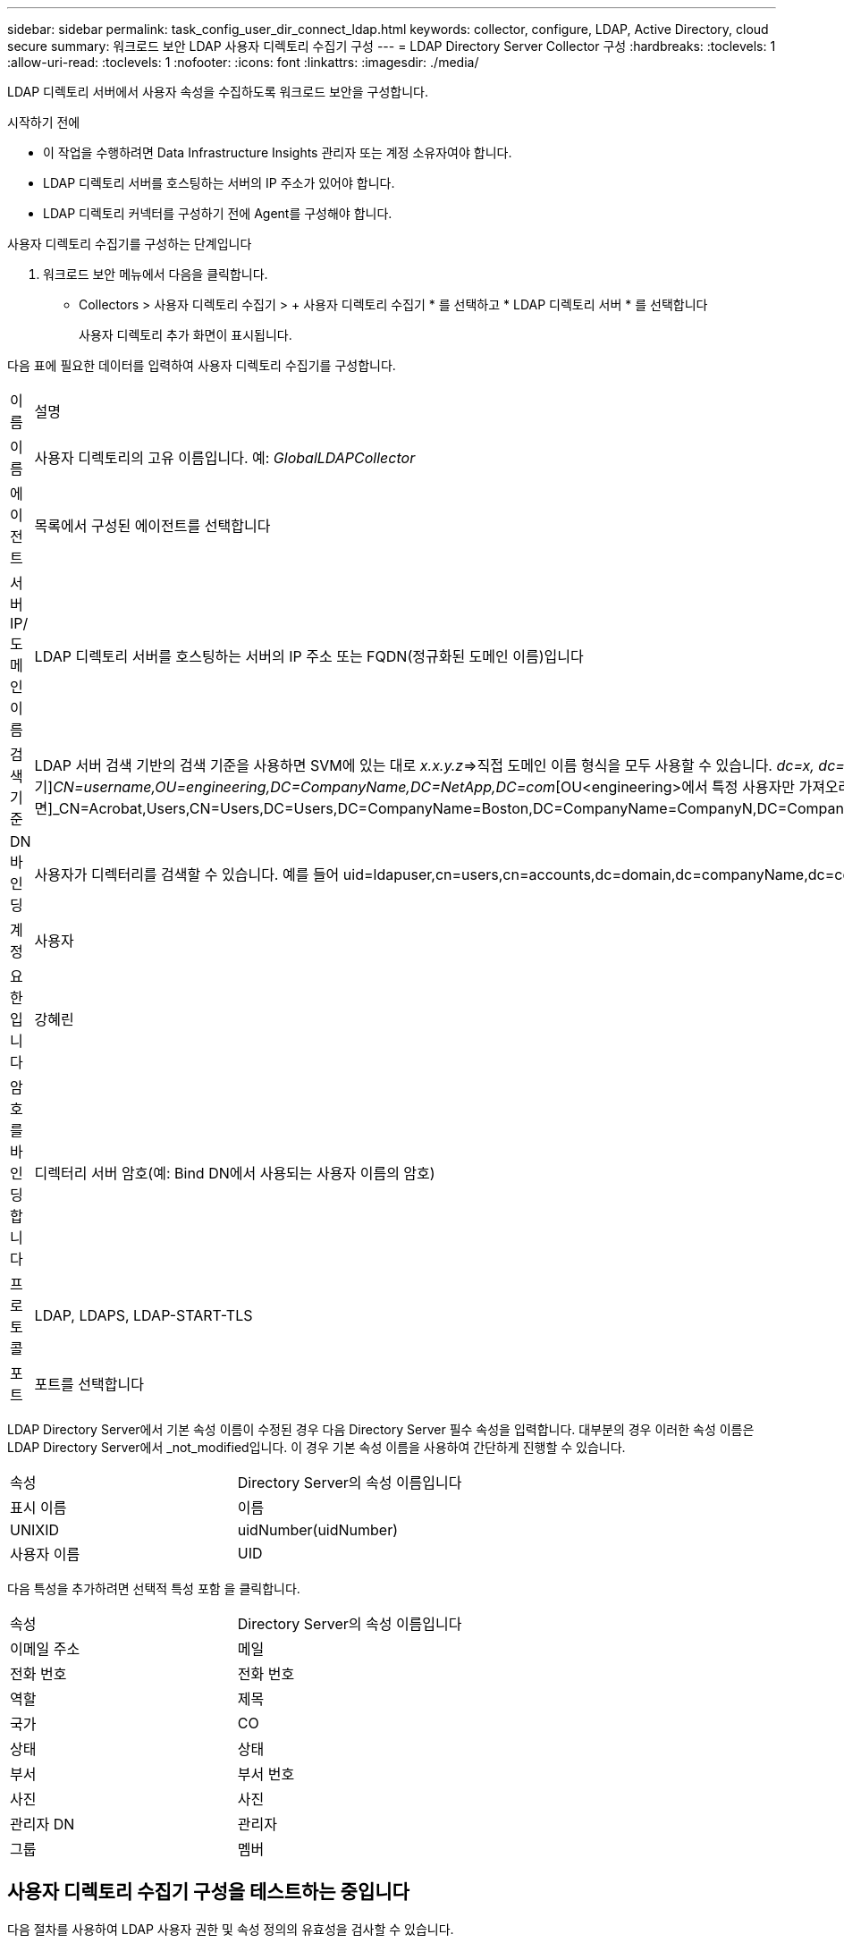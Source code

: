 ---
sidebar: sidebar 
permalink: task_config_user_dir_connect_ldap.html 
keywords: collector, configure, LDAP, Active Directory, cloud secure 
summary: 워크로드 보안 LDAP 사용자 디렉토리 수집기 구성 
---
= LDAP Directory Server Collector 구성
:hardbreaks:
:toclevels: 1
:allow-uri-read: 
:toclevels: 1
:nofooter: 
:icons: font
:linkattrs: 
:imagesdir: ./media/


[role="lead"]
LDAP 디렉토리 서버에서 사용자 속성을 수집하도록 워크로드 보안을 구성합니다.

.시작하기 전에
* 이 작업을 수행하려면 Data Infrastructure Insights 관리자 또는 계정 소유자여야 합니다.
* LDAP 디렉토리 서버를 호스팅하는 서버의 IP 주소가 있어야 합니다.
* LDAP 디렉토리 커넥터를 구성하기 전에 Agent를 구성해야 합니다.


.사용자 디렉토리 수집기를 구성하는 단계입니다
. 워크로드 보안 메뉴에서 다음을 클릭합니다.
* Collectors > 사용자 디렉토리 수집기 > + 사용자 디렉토리 수집기 * 를 선택하고 * LDAP 디렉토리 서버 * 를 선택합니다
+
사용자 디렉토리 추가 화면이 표시됩니다.



다음 표에 필요한 데이터를 입력하여 사용자 디렉토리 수집기를 구성합니다.

[cols="2*"]
|===


| 이름 | 설명 


| 이름 | 사용자 디렉토리의 고유 이름입니다. 예: _GlobalLDAPCollector_ 


| 에이전트 | 목록에서 구성된 에이전트를 선택합니다 


| 서버 IP/도메인 이름 | LDAP 디렉토리 서버를 호스팅하는 서버의 IP 주소 또는 FQDN(정규화된 도메인 이름)입니다 


| 검색 기준 | LDAP 서버 검색 기반의 검색 기준을 사용하면 SVM에 있는 대로 _x.x.y.z_=>직접 도메인 이름 형식을 모두 사용할 수 있습니다. [예: hq.companyname.com]_dc=x, dc=y, dc=z_=> 상대 고유 이름 [예: dc=HQ, dc=CompanyName, dc=com] 또는 다음과 같이 지정할 수 있습니다. _OU=engineering,DC=HQ,DC=CompanyName,DC=com_[특정 OU 엔지니어링으로 필터링하기]_CN=username,OU=engineering,DC=CompanyName,DC=NetApp,DC=com_[OU<engineering>에서 특정 사용자만 가져오려면]_CN=Acrobat,Users,CN=Users,DC=Users,DC=CompanyName=Boston,DC=CompanyName=CompanyN,DC=CompanyUS,DC=CompanyName=Users,DC=CompanyName=CompanyS,DC=CompanyName=CompanyName=CompanyName=CompanyName=CompanyName=CompanyName=CompanyName= 


| DN 바인딩 | 사용자가 디렉터리를 검색할 수 있습니다. 예를 들어 uid=ldapuser,cn=users,cn=accounts,dc=domain,dc=companyName,dc=com uid=john,cn=users,cn=accounts,dc=dorp,dc=company,dc=com for a user john@dorp.company.com 입니다. dorp.company.com 


| 계정 | 사용자 


| 요한입니다 | 강혜린 


| 암호를 바인딩합니다 | 디렉터리 서버 암호(예: Bind DN에서 사용되는 사용자 이름의 암호) 


| 프로토콜 | LDAP, LDAPS, LDAP-START-TLS 


| 포트 | 포트를 선택합니다 
|===
LDAP Directory Server에서 기본 속성 이름이 수정된 경우 다음 Directory Server 필수 속성을 입력합니다. 대부분의 경우 이러한 속성 이름은 LDAP Directory Server에서 _not_modified입니다. 이 경우 기본 속성 이름을 사용하여 간단하게 진행할 수 있습니다.

[cols="2*"]
|===


| 속성 | Directory Server의 속성 이름입니다 


| 표시 이름 | 이름 


| UNIXID | uidNumber(uidNumber) 


| 사용자 이름 | UID 
|===
다음 특성을 추가하려면 선택적 특성 포함 을 클릭합니다.

[cols="2*"]
|===


| 속성 | Directory Server의 속성 이름입니다 


| 이메일 주소 | 메일 


| 전화 번호 | 전화 번호 


| 역할 | 제목 


| 국가 | CO 


| 상태 | 상태 


| 부서 | 부서 번호 


| 사진 | 사진 


| 관리자 DN | 관리자 


| 그룹 | 멤버 
|===


== 사용자 디렉토리 수집기 구성을 테스트하는 중입니다

다음 절차를 사용하여 LDAP 사용자 권한 및 속성 정의의 유효성을 검사할 수 있습니다.

* 다음 명령을 사용하여 워크로드 보안 LDAP 사용자 권한을 검증합니다.
+
 ldapsearch -D "uid=john ,cn=users,cn=accounts,dc=dorp,dc=company,dc=com" -W -x -LLL -o ldif-wrap=no -b "cn=accounts,dc=dorp,dc=company,dc=com" -H ldap://vmwipaapp08.dorp.company.com
* LDAP 탐색기를 사용하여 LDAP 데이터베이스를 탐색하고, 개체 속성 및 속성을 보고, 권한을 보고, 개체의 스키마를 보고, 저장하고 다시 실행할 수 있는 정교한 검색을 실행할 수 있습니다.
+
** LDAP 탐색기를 설치합니다  또는 Java LDAP Explorer를 선택합니다  LDAP 서버에 연결할 수 있는 모든 Windows 시스템에서
** LDAP 디렉토리 서버의 사용자 이름/암호를 사용하여 LDAP 서버에 연결합니다.




image:CloudSecure_LDAPDialog.png["LDAP 접속"]



== LDAP 디렉토리 수집기 구성 오류 문제 해결

다음 표에서는 수집기 구성 중에 발생할 수 있는 알려진 문제와 해결 방법을 설명합니다.

[cols="2*"]
|===
| 문제: | 해상도: 


| LDAP 디렉토리 커넥터를 추가하면 '오류' 상태가 됩니다. "LDAP 서버에 대해 잘못된 자격 증명이 제공되었습니다."라는 오류가 표시됩니다. | 잘못된 바인딩 DN 또는 바인딩 비밀번호 또는 검색 기준을 제공했습니다. 올바른 정보를 편집하고 제공하십시오. 


| LDAP 디렉토리 커넥터를 추가하면 '오류' 상태가 됩니다. "DN=DC=HQ, DC=domainname, DC=com에 해당하는 객체를 포리스트 이름으로 가져오지 못했습니다."라는 오류가 표시됩니다. | 잘못된 검색 기준을 제공했습니다. 올바른 포리스트 이름을 편집하고 제공하십시오. 


| 도메인 사용자의 선택적 속성이 워크로드 보안 사용자 프로필 페이지에 나타나지 않습니다. | 이는 CloudSecure에 추가된 선택적 속성의 이름과 Active Directory의 실제 속성 이름이 일치하지 않기 때문일 수 있습니다. 필드는 대/소문자를 구분합니다. 올바른 선택적 속성 이름을 편집하고 제공하십시오. 


| "LDAP 사용자를 검색하지 못했습니다. 실패 원인: 서버에 연결할 수 없습니다. 연결이 null입니다." | _Restart_ 단추를 클릭하여 수집기를 다시 시작합니다. 


| LDAP 디렉토리 커넥터를 추가하면 '오류' 상태가 됩니다. | 필수 필드(서버, 포리스트-이름, 바인드-DN, 바인드-암호)에 대해 유효한 값을 제공했는지 확인합니다. bind-DN 입력은 항상 uid=ldapuser,cn=users,cn=accounts,dc=domain,dc=companyName,dc=com으로 제공되어야 합니다. 


| LDAP 디렉토리 커넥터를 추가하면 '다시 시도 중' 상태가 됩니다. "수집기의 상태를 확인하지 못하여 다시 시도하는 중" 오류가 표시됩니다. | 올바른 서버 IP 및 검색 기준을 제공했는지 확인합니다. // 


| LDAP 디렉토리를 추가하는 동안 다음과 같은 오류가 표시됩니다. “2회 재시도 내에 Collector의 상태를 확인하지 못했습니다. 수집기를 다시 시작하십시오(오류 코드: AGENT008).” | 올바른 서버 IP 및 검색 기준을 제공했는지 확인합니다 


| LDAP 디렉토리 커넥터를 추가하면 '다시 시도 중' 상태가 됩니다. "Collector의 상태를 정의할 수 없습니다. 원인 TCP 명령 [Connect(localhost:35012, None, List(), some(,seconds), true)] 오류가 java.net.ConnectionException:Connection refused 때문에 실패했습니다." | AD 서버에 대해 잘못된 IP 또는 FQDN이 제공되었습니다. 올바른 IP 주소 또는 FQDN을 편집하고 입력합니다. /// 


| LDAP 디렉토리 커넥터를 추가하면 '오류' 상태가 됩니다. "LDAP 연결을 설정하지 못했습니다."라는 오류가 표시됩니다. | LDAP 서버에 대해 잘못된 IP 또는 FQDN이 제공되었습니다. 올바른 IP 주소 또는 FQDN을 편집하고 입력합니다. 또는 잘못된 포트 값이 제공되었습니다. LDAP 서버에 대한 기본 포트 값 또는 올바른 포트 번호를 사용해 보십시오. 


| LDAP 디렉토리 커넥터를 추가하면 '오류' 상태가 됩니다. "설정을 로드하지 못했습니다. 원인: DataSource 구성에 오류가 있습니다. 특정 이유: /connector/conf/application.conf: 70: ldap.ldap-port에 숫자가 아닌 유형 문자열이 있습니다." | 잘못된 포트 값이 제공되었습니다. AD 서버에 대한 기본 포트 값 또는 올바른 포트 번호를 사용해 보십시오. 


| 나는 필수 속성을 시작했는데 효과가 있었습니다. 옵션 특성 데이터를 추가한 후 선택적 특성 데이터를 AD에서 가져오지 않습니다. | 이는 CloudSecure에 추가된 옵션 속성과 Active Directory의 실제 속성 이름이 일치하지 않기 때문일 수 있습니다. 올바른 필수 또는 선택적 속성 이름을 편집하고 제공하십시오. 


| Collector를 다시 시작한 후 LDAP 동기화는 언제 이루어집니까? | LDAP 동기화는 수집기가 다시 시작된 직후에 수행됩니다. 약 30만 명의 사용자가 있는 사용자 데이터를 가져오는 데 약 15분이 소요되며, 12시간마다 자동으로 새로 고쳐집니다. 


| 사용자 데이터가 LDAP에서 CloudSecure로 동기화됩니다. 언제 데이터가 삭제됩니까? | 새로 고침이 없는 경우 사용자 데이터는 13개월 동안 유지됩니다. 테넌트가 삭제되면 데이터가 삭제됩니다. 


| LDAP 디렉토리 커넥터를 사용하면 '오류' 상태가 됩니다. "커넥터가 오류 상태입니다. 서비스 이름: usersLdap. 실패 원인: LDAP 사용자를 검색하지 못했습니다. 실패 원인:80090308:LdapErr:DSID-0C090453, 설명:AcceptSecurityContext 오류, 데이터 52e, v3839" | 잘못된 포리스트 이름이 제공되었습니다. 올바른 포리스트 이름을 제공하는 방법은 위의 을 참조하십시오. 


| 전화 번호가 사용자 프로필 페이지에 채워지지 않습니다. | 이는 Active Directory의 속성 매핑 문제 때문일 수 있습니다. Active Directory에서 사용자 정보를 가져오는 특정 Active Directory 수집기를 편집합니다. 2.알림 옵션 속성에 따라 "전화 번호" 필드 이름이 Active Directory 속성 '전화 번호'에 매핑되어 있습니다. 4.이제 위에 설명된 대로 Active Directory 탐색기 도구를 사용하여 LDAP 디렉터리 서버를 검색하고 올바른 속성 이름을 확인하십시오. LDAP 디렉터리에 사용자의 전화 번호가 있는 '전화 번호'라는 속성이 있는지 확인합니다. LDAP 디렉터리에서 'phonenumber'로 수정되었다고 가정해 보겠습니다. 그런 다음 CloudSecure 사용자 디렉토리 수집기를 편집합니다. 옵션 속성 섹션에서 '전화 번호'를 '전화 번호'로 바꿉니다. Active Directory Collector를 저장하면 수집기가 다시 시작되고 사용자의 전화 번호가 표시되며 사용자 프로필 페이지에 동일한 번호가 표시됩니다. 


| AD(Active Directory) 서버에서 암호화 인증서(SSL)가 활성화된 경우 워크로드 보안 사용자 디렉토리 수집기는 AD 서버에 연결할 수 없습니다. | 사용자 디렉토리 수집기를 구성하기 전에 AD 서버 암호화를 비활성화하십시오. 사용자 세부 정보를 가져오면 13개월 동안 표시됩니다. 사용자 세부 정보를 가져온 후 AD 서버의 연결이 끊기면 AD에서 새로 추가된 사용자를 가져오지 않습니다. 다시 가져오려면 사용자 디렉토리 수집기를 AD에 연결해야 합니다. 
|===